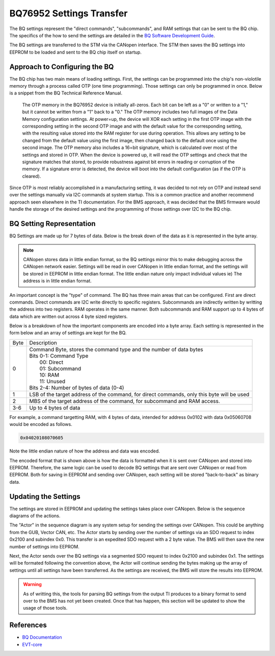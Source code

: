 =========================
BQ76952 Settings Transfer
=========================

The BQ settings represent the "direct commands", "subcommands", and RAM
settings that can be sent to the BQ chip. The specifics of the how to send
the settings are detailed in the
`BQ Software Development Guide <https://www.ti.com/lit/an/sluaa11b/sluaa11b.pdf?ts=1636599197514&ref_url=https%253A%252F%252Fwww.ti.com%252Fproduct%252FBQ76952>`_.

The BQ settings are transferred to the STM via the CANopen interface. The STM
then saves the BQ settings into EEPROM to be loaded and sent to the BQ chip
itself on startup.

Approach to Configuring the BQ
==============================

The BQ chip has two main means of loading settings. First, the settings can
be programmed into the chip's non-violotile memory through a process called
OTP (one time programming). Those settings can only be programmed in once.
Below is a snippet from the BQ Technical Reference Manual.

    The OTP memory in the BQ76952 device is initially all-zeros. Each bit can be
    left as a "0" or written to a "1," but it cannot be written from a "1" back to
    a "0." The OTP memory includes two full images of the Data Memory configuration
    settings. At power=up, the device will XOR each setting in the first OTP image
    with the corresponding setting in the second OTP image and with the default
    value for the corresponding setting, with the resulting value stored into the
    RAM register for use during operation. This allows any setting to be changed
    from the default value using the first image, then changed back to the default
    once using the second image. The OTP memory also includes a 16=bit signature,
    which is calculated over most of the settings and stored in OTP. When the
    device is powered up, it will read the OTP settings and check that the
    signature matches that stored, to provide robustness against bit errors in
    reading or corruption of the memory. If a signature error is detected, the
    device will boot into the default configuration (as if the OTP is cleared).

Since OTP is most reliably accomplished in a manufacturing setting, it was
decided to not rely on OTP and instead send over the settings manually via
I2C commands at system startup. This is a common practice and another recommend
approach seen elsewhere in the TI documentation. For the BMS approach, it
was decided that the BMS firmware would handle the storage of the desired
settings and the programming of those settings over I2C to the BQ chip.

BQ Setting Representation
=========================

BQ Settings are made up for 7 bytes of data. Below is the break down of the
data as it is represented in the byte array.

.. note::
   CANopen stores data in little endian format, so the BQ settings mirror
   this to make debugging across the CANopen network easier. Settings will
   be read in over CANopen in little endian format, and the settings will be
   stored in EEPROM in little endian format. The little endian nature only
   impact individual values ie) The address is in little endian format.

An important concept is the "type" of command. The BQ has three main areas
that can be configured. First are direct commands. Direct commands are I2C
write directly to specific registers. Subcommands are indirectly written by
writting the address into two registers. RAM operates in the same manner.
Both subcommands and RAM support up to 4 bytes of data which are written
out across 4 byte sized registers.

Below is a breakdown of how the important components are encoded into a byte
array. Each setting is represented in the form below and an array of settings
are kept for the BQ.

====    ==================================================================
Byte    Description
----    ------------------------------------------------------------------
0       | Command Byte, stores the command type and the number of data bytes
        | Bits 0-1: Command Type
        |   00: Direct
        |   01: Subcommand
        |   10: RAM
        |   11: Unused
        | Bits 2-4: Number of bytes of data (0-4)
1       LSB of the target address of the command, for direct commands, only
        this byte will be used
2       MBS of the target address of the command, for subcommand and RAM
        access.
3-6     Up to 4 bytes of data
====    ==================================================================

For example, a command targetting RAM, with 4 bytes of data, intended for
address 0x0102 with data 0x05060708 would be encoded as follows.

.. code-block::

   0x04020108070605

Note the little endian nature of how the address and data was encoded.

The encoded format that is shown above is how the data is formatted when
it is sent over CANopen and stored into EEPROM. Therefore, the same logic
can be used to decode BQ settings that are sent over CANopen or read from
EEPROM. Both for saving in EEPROM and sending over CANopen, each
setting will be stored "back-to-back" as binary data.

Updating the Settings
=====================

The settings are stored in EEPROM and updating the settings takes place
over CANopen. Below is the sequence diagrams of the actions.

.. image:: ../_static/images/bq_settings_update_sequence.png
   :width: 600
   :align: center

The "Actor" in the sequence diagram is any system setup for sending the
settings over CANopen. This could be anything from the GUB, Vector CAN, etc.
The Actor starts by sending over the number of settings via an SDO request
to index 0x2100 and subindex 0x0. This transfer is an expedited SDO request
with a 2 byte value. The BMS will then save the new number of settings into
EEPROM.

Next, the Actor sends over the BQ settings via a segmented SDO request
to index 0x2100 and subindex 0x1. The settings will be formated following
the convention above, the Actor will continue sending the bytes making up
the array of settings until all settings have been transferred. As the settings
are received, the BMS will store the results into EEPROM.

.. warning::
   As of writting this, the tools for parsing BQ settings from the output TI
   produces to a binary format to send over to the BMS has not yet been
   created. Once that has happen, this section will be updated to show the
   usage of those tools.

References
==========

* `BQ Documentation <https://www.ti.com/product/BQ76952>`_
* `EVT-core <https://evt-core.readthedocs.io/en/latest/>`_
